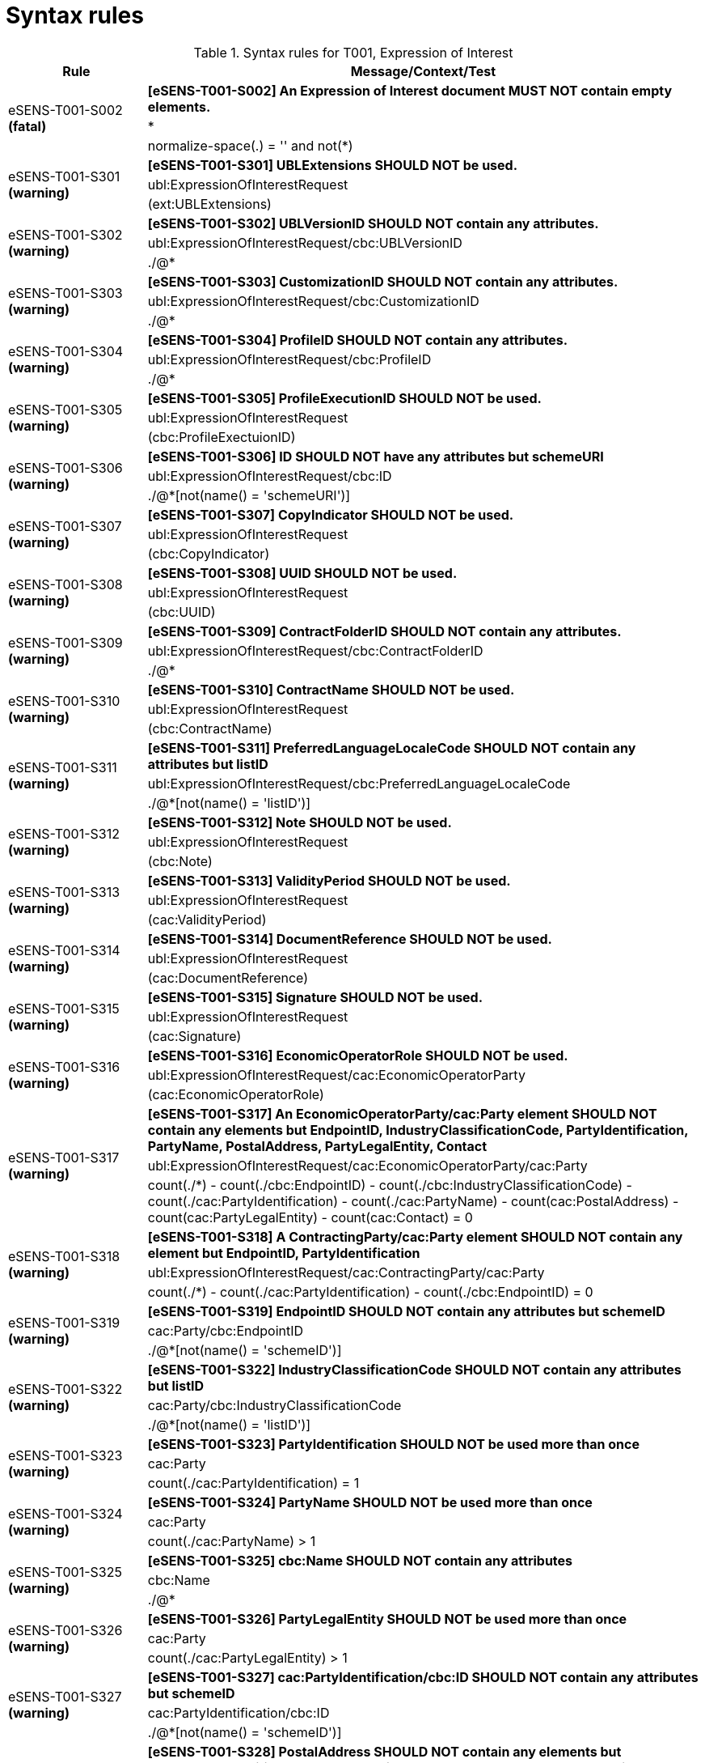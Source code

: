 
= Syntax rules

[cols="1,4", options="header"]
.Syntax rules for T001, Expression of Interest
|===
|Rule
|Message/Context/Test
.3+| eSENS-T001-S002 *(fatal)* | *[eSENS-T001-S002] An Expression of Interest document MUST NOT contain empty elements.* | [small]#*# | [small]#normalize-space(.) = '' and not(*)#
 .3+| eSENS-T001-S301 *(warning)* | *[eSENS-T001-S301] UBLExtensions SHOULD NOT be used.* | [small]#ubl:ExpressionOfInterestRequest# | [small]#(ext:UBLExtensions)#
 .3+| eSENS-T001-S302 *(warning)* | *[eSENS-T001-S302] UBLVersionID SHOULD NOT contain any attributes.* | [small]#ubl:ExpressionOfInterestRequest/cbc:UBLVersionID# | [small]#./@*#
 .3+| eSENS-T001-S303 *(warning)* | *[eSENS-T001-S303] CustomizationID SHOULD NOT contain any attributes.* | [small]#ubl:ExpressionOfInterestRequest/cbc:CustomizationID# | [small]#./@*#
 .3+| eSENS-T001-S304 *(warning)* | *[eSENS-T001-S304] ProfileID SHOULD NOT contain any attributes.* | [small]#ubl:ExpressionOfInterestRequest/cbc:ProfileID# | [small]#./@*#
 .3+| eSENS-T001-S305 *(warning)* | *[eSENS-T001-S305] ProfileExecutionID SHOULD NOT be used.* | [small]#ubl:ExpressionOfInterestRequest# | [small]#(cbc:ProfileExectuionID)#
 .3+| eSENS-T001-S306 *(warning)* | *[eSENS-T001-S306] ID SHOULD NOT have any attributes but schemeURI* | [small]#ubl:ExpressionOfInterestRequest/cbc:ID# | [small]#./@*[not(name() = 'schemeURI')]#
 .3+| eSENS-T001-S307 *(warning)* | *[eSENS-T001-S307] CopyIndicator SHOULD NOT be used.* | [small]#ubl:ExpressionOfInterestRequest# | [small]#(cbc:CopyIndicator)#
 .3+| eSENS-T001-S308 *(warning)* | *[eSENS-T001-S308] UUID SHOULD NOT be used.* | [small]#ubl:ExpressionOfInterestRequest# | [small]#(cbc:UUID)#
 .3+| eSENS-T001-S309 *(warning)* | *[eSENS-T001-S309] ContractFolderID SHOULD NOT contain any attributes.* | [small]#ubl:ExpressionOfInterestRequest/cbc:ContractFolderID# | [small]#./@*#
 .3+| eSENS-T001-S310 *(warning)* | *[eSENS-T001-S310] ContractName SHOULD NOT be used.* | [small]#ubl:ExpressionOfInterestRequest# | [small]#(cbc:ContractName)#
 .3+| eSENS-T001-S311 *(warning)* | *[eSENS-T001-S311] PreferredLanguageLocaleCode SHOULD NOT contain any attributes but listID* | [small]#ubl:ExpressionOfInterestRequest/cbc:PreferredLanguageLocaleCode# | [small]#./@*[not(name() = 'listID')]#
 .3+| eSENS-T001-S312 *(warning)* | *[eSENS-T001-S312] Note SHOULD NOT be used.* | [small]#ubl:ExpressionOfInterestRequest# | [small]#(cbc:Note)#
 .3+| eSENS-T001-S313 *(warning)* | *[eSENS-T001-S313] ValidityPeriod SHOULD NOT be used.* | [small]#ubl:ExpressionOfInterestRequest# | [small]#(cac:ValidityPeriod)#
 .3+| eSENS-T001-S314 *(warning)* | *[eSENS-T001-S314] DocumentReference SHOULD NOT be used.* | [small]#ubl:ExpressionOfInterestRequest# | [small]#(cac:DocumentReference)#
 .3+| eSENS-T001-S315 *(warning)* | *[eSENS-T001-S315] Signature SHOULD NOT be used.* | [small]#ubl:ExpressionOfInterestRequest# | [small]#(cac:Signature)#
 .3+| eSENS-T001-S316 *(warning)* | *[eSENS-T001-S316] EconomicOperatorRole SHOULD NOT be used.* | [small]#ubl:ExpressionOfInterestRequest/cac:EconomicOperatorParty# | [small]#(cac:EconomicOperatorRole)#
 .3+| eSENS-T001-S317 *(warning)* | *[eSENS-T001-S317] An EconomicOperatorParty/cac:Party element SHOULD NOT contain any elements but EndpointID, IndustryClassificationCode, PartyIdentification, PartyName, PostalAddress, PartyLegalEntity, Contact* | [small]#ubl:ExpressionOfInterestRequest/cac:EconomicOperatorParty/cac:Party# | [small]#count(./*) - count(./cbc:EndpointID) - count(./cbc:IndustryClassificationCode) - count(./cac:PartyIdentification) - count(./cac:PartyName) - count(cac:PostalAddress) - count(cac:PartyLegalEntity) - count(cac:Contact) = 0#
 .3+| eSENS-T001-S318 *(warning)* | *[eSENS-T001-S318] A ContractingParty/cac:Party element SHOULD NOT contain any element but EndpointID, PartyIdentification* | [small]#ubl:ExpressionOfInterestRequest/cac:ContractingParty/cac:Party# | [small]#count(./*) - count(./cac:PartyIdentification) - count(./cbc:EndpointID) = 0#
 .3+| eSENS-T001-S319 *(warning)* | *[eSENS-T001-S319] EndpointID SHOULD NOT contain any attributes but schemeID* | [small]#cac:Party/cbc:EndpointID# | [small]#./@*[not(name() = 'schemeID')]#
 .3+| eSENS-T001-S322 *(warning)* | *[eSENS-T001-S322] IndustryClassificationCode SHOULD NOT contain any attributes but listID* | [small]#cac:Party/cbc:IndustryClassificationCode# | [small]#./@*[not(name() = 'listID')]#
 .3+| eSENS-T001-S323 *(warning)* | *[eSENS-T001-S323] PartyIdentification SHOULD NOT be used more than once* | [small]#cac:Party# | [small]#count(./cac:PartyIdentification) = 1#
 .3+| eSENS-T001-S324 *(warning)* | *[eSENS-T001-S324] PartyName SHOULD NOT be used more than once* | [small]#cac:Party# | [small]#count(./cac:PartyName) > 1#
 .3+| eSENS-T001-S325 *(warning)* | *[eSENS-T001-S325] cbc:Name SHOULD NOT contain any attributes* | [small]#cbc:Name# | [small]#./@*#
 .3+| eSENS-T001-S326 *(warning)* | *[eSENS-T001-S326] PartyLegalEntity SHOULD NOT be used more than once* | [small]#cac:Party# | [small]#count(./cac:PartyLegalEntity) > 1#
 .3+| eSENS-T001-S327 *(warning)* | *[eSENS-T001-S327] cac:PartyIdentification/cbc:ID SHOULD NOT contain any attributes but schemeID* | [small]#cac:PartyIdentification/cbc:ID# | [small]#./@*[not(name() = 'schemeID')]#
 .3+| eSENS-T001-S328 *(warning)* | *[eSENS-T001-S328] PostalAddress SHOULD NOT contain any elements but StreetName, AdditionalStreetName, CityName, PostalZone, CountrySubentity, Country* | [small]#cac:PostalAddress# | [small]#count(./*) - count(./cbc:StreetName) - count(./cbc:AdditionalStreetName) - count(./cbc:CityName) - count(./cbc:PostalZone) - count(cbc:CountrySubentity) - count(cac:Country) = 0#
 .3+| eSENS-T001-S329 *(warning)* | *[eSENS-T001-S329] cbc:StreetName SHOULD NOT contain any attributes* | [small]#cbc:StreetName# | [small]#./@*#
 .3+| eSENS-T001-S330 *(warning)* | *[eSENS-T001-S330] cbc:AdditionalStreetName SHOULD NOT contain any attributes* | [small]#cbc:AdditionalStreetName# | [small]#./@*#
 .3+| eSENS-T001-S331 *(warning)* | *[eSENS-T001-S331] cbc:CityName SHOULD NOT contain any attributes* | [small]#cbc:CityName# | [small]#./@*#
 .3+| eSENS-T001-S332 *(warning)* | *[eSENS-T001-S332] cbc:PostalZone SHOULD NOT contain any attributes* | [small]#cbc:PostalZone# | [small]#./@*#
 .3+| eSENS-T001-S333 *(warning)* | *[eSENS-T001-S333] cbc:CountrySubentity SHOULD NOT contain any attributes* | [small]#cbc:CountrySubentity# | [small]#./@*#
 .3+| eSENS-T001-S334 *(warning)* | *[eSENS-T001-S334] cac:Country SHOULD NOT contain any elements but IdentificationCode.* | [small]#cac:Country# | [small]#count(./*) - count(./cbc:IdentificationCode) = 0#
 .3+| eSENS-T001-S335 *(warning)* | *[eSENS-T001-S335] Country/IdentificationCode SHOULD NOT contain any attributes but listID* | [small]#cac:Country/cbc:IdentificationCode# | [small]#./@*[not(name() = 'listID')]#
 .3+| eSENS-T001-S336 *(warning)* | *[eSENS-T001-S336] cac:PartyLegalEntity SHOULD NOT contain any elements but RegistrationAddress.* | [small]#cac:PartyLegalEntity# | [small]#count(./*) - count(./cac:RegistrationAddress) = 0#
 .3+| eSENS-T001-S337 *(warning)* | *[eSENS-T001-S337] cac:RegistrationAddress SHOULD NOT contain any elements but Country.* | [small]#cac:PartyLegalEntity/cac:RegistrationAddress# | [small]#count(./*) - count(./cac:Country) = 0#
 .3+| eSENS-T001-S338 *(warning)* | *[eSENS-T001-S338] Contact SHOULD NOT contain any elements but Telephone, Telefax, ElectronicMail, Name* | [small]#cac:Contact# | [small]#count(./*) - count(./cbc:Telephone) - count(./cbc:Telefax) - count(./cbc:ElectronicMail) - count(./cbc:Name) = 0#
 .3+| eSENS-T001-S339 *(warning)* | *[eSENS-T001-S339] cbc:Telephone SHOULD NOT contain any attributes* | [small]#cbc:Telephone# | [small]#./@*#
 .3+| eSENS-T001-S340 *(warning)* | *[eSENS-T001-S340] cbc:Telefax SHOULD NOT contain any attributes* | [small]#cbc:Telefax# | [small]#./@*#
 .3+| eSENS-T001-S341 *(warning)* | *[eSENS-T001-S341] cbc:ElectronicMail SHOULD NOT contain any attributes* | [small]#cbc:ElectronicMail# | [small]#./@*#
 .3+| eSENS-T001-S342 *(warning)* | *[eSENS-T001-S342] ContractingParty SHOULD NOT contain any elements but cac:Party.* | [small]#ubl:ExpressionOfInterestRequest/cac:ContractingParty# | [small]#count(./*) - count(./cac:Party) = 0#
 .3+| eSENS-T001-S343 *(warning)* | *[eSENS-T001-S343] ContractingParty SHOULD NOT be used more than once.* | [small]#ubl:ExpressionOfInterestRequest# | [small]#count(cac:ContractingParty) > 1#
 .3+| eSENS-T001-S344 *(warning)* | *[eSENS-T001-S344] ProcurementProject SHOULD NOT be used.* | [small]#ubl:ExpressionOfInterestRequest# | [small]#(cac:ProcurementProject)#
 .3+| eSENS-T001-S345 *(warning)* | *[eSENS-T001-S345] cac:ProcurementProjectLotReference/cbc:ID SHOULD NOT contain any attributes* | [small]#cac:ProcurementProjectLotReference/cbc:ID# | [small]#./@*# 
|===

The schematron file for Trdm081 can be found here: http://wiki.ds.unipi.gr/download/attachments/31424661/ESENS-UBL-T81.sch?version=3&modificationDate=1486474403000&api=v2[ESENS-UBL-T81.sch]
